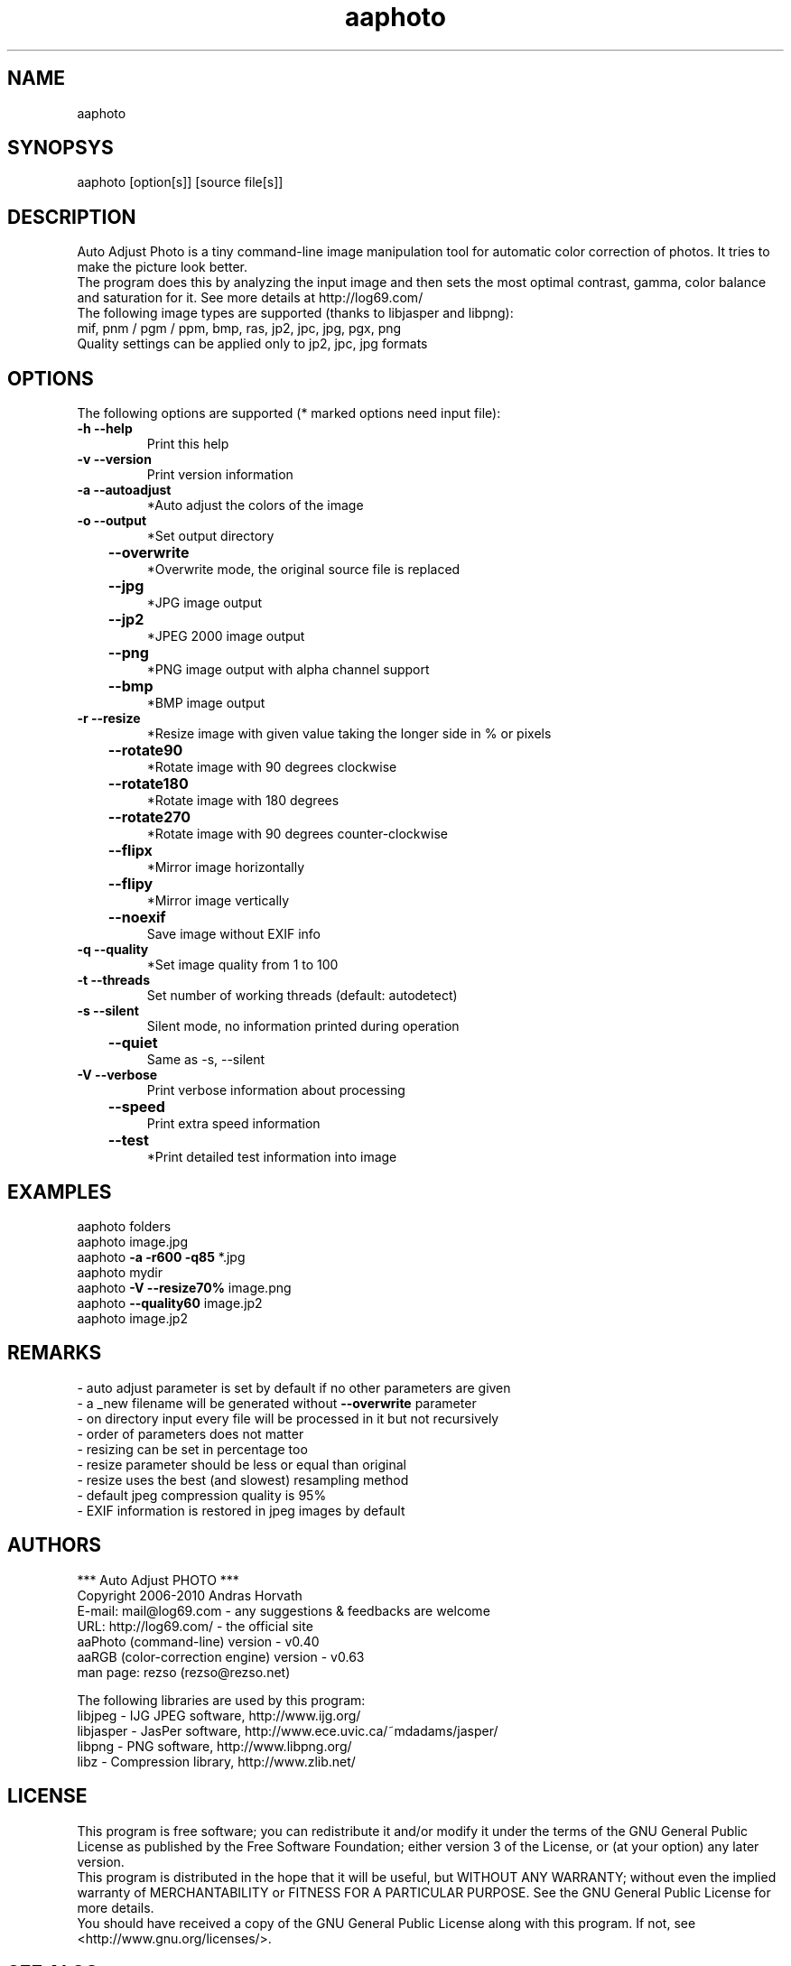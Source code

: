 .TH aaphoto "1"

.SH NAME
aaphoto 

.SH SYNOPSYS
aaphoto [option[s]] [source file[s]]

.SH DESCRIPTION
Auto Adjust Photo is a tiny command-line image manipulation tool
for automatic color correction of photos. 
It tries to make the picture look better.
.br
The program does this by analyzing the input image and then sets the
most optimal contrast, gamma, color balance and saturation for it.
See more details at http://log69.com/
.br
The following image types are supported (thanks to libjasper and libpng):
.br
mif, pnm / pgm / ppm, bmp, ras, jp2, jpc, jpg, pgx, png
.br
Quality settings can be applied only to jp2, jpc, jpg formats
.br

.SH OPTIONS
The following options are supported (* marked options need input file):
.TP
\fB\-h\fR   \fB\-\-help\fR
Print this help
.TP
\fB\-v\fR   \fB\-\-version\fR
Print version information
.TP
\fB\-a\fR   \fB\-\-autoadjust\fR
*Auto adjust the colors of the image
.TP
\fB\-o\fR   \fB\-\-output\fR
*Set output directory
.TP
	\fB\-\-overwrite\fR
*Overwrite mode, the original source file is replaced
.TP
	\fB\-\-jpg\fR
*JPG image output
.TP
	\fB\-\-jp2\fR
*JPEG 2000 image output
.TP
	\fB\-\-png\fR
*PNG image output with alpha channel support
.TP
	\fB\-\-bmp\fR
*BMP image output
.TP
\fB\-r\fR   \fB\-\-resize\fR
*Resize image with given value taking the longer side in % or pixels
.TP
	\fB\-\-rotate90\fR
*Rotate image with 90 degrees clockwise
.TP
	\fB\-\-rotate180\fR
*Rotate image with 180 degrees
.TP
	\fB\-\-rotate270\fR
*Rotate image with 90 degrees counter\-clockwise
.TP
	\fB\-\-flipx\fR
*Mirror image horizontally
.TP
	\fB\-\-flipy\fR
*Mirror image vertically
.TP
	\fB\-\-noexif\fR
Save image without EXIF info
.TP
\fB\-q\fR   \fB\-\-quality\fR
*Set image quality from 1 to 100
.TP
\fB\-t\fR   \fB\-\-threads\fR
Set number of working threads (default: autodetect)
.TP
\fB\-s\fR   \fB\-\-silent\fR
Silent mode, no information printed during operation
.TP
	\fB\-\-quiet\fR
Same as \-s, \-\-silent
.TP
\fB\-V\fR   \fB\-\-verbose\fR
Print verbose information about processing
.TP
	\fB\-\-speed\fR
Print extra speed information
.TP
	\fB\-\-test\fR
*Print detailed test information into image

.SH EXAMPLES
aaphoto folders
.br
aaphoto image.jpg
.br
aaphoto \fB\-a \-r600 \-q85\fR *.jpg
.br
aaphoto mydir
.br
aaphoto \fB\-V \-\-resize70%\fR image.png
.br
aaphoto \fB\-\-quality60\fR image.jp2
.br
aaphoto image.jp2

.SH REMARKS
.br
\- auto adjust parameter is set by default if no other parameters are given
.br
\- a _new filename will be generated without \fB\-\-overwrite\fR parameter
.br
\- on directory input every file will be processed in it but not recursively
.br
\- order of parameters does not matter
.br
\- resizing can be set in percentage too
.br
\- resize parameter should be less or equal than original
.br
\- resize uses the best (and slowest) resampling method
.br
\- default jpeg compression quality is 95%
.br
\- EXIF information is restored in jpeg images by default

.SH AUTHORS
*** Auto Adjust PHOTO ***
.br
Copyright 2006\-2010 Andras Horvath
.br
E\-mail: mail@log69.com \- any suggestions & feedbacks are welcome
.br
URL: http://log69.com/ \- the official site
.br
aaPhoto (command\-line) version \- v0.40
.br
aaRGB (color\-correction engine) version \- v0.63
.br
man page: rezso (rezso@rezso.net) 
.PP
The following libraries are used by this program:
.br
libjpeg - IJG JPEG software, http://www.ijg.org/
.br
libjasper - JasPer software, http://www.ece.uvic.ca/~mdadams/jasper/
.br
libpng - PNG software, http://www.libpng.org/
.br
libz - Compression library, http://www.zlib.net/

.SH LICENSE
This program is free software; you can redistribute it and/or modify it under the terms of the GNU General Public License as published by the Free Software Foundation; either version 3 of the License, or (at your option) any later version.
.br
This program is distributed in the hope that it will be useful, but WITHOUT ANY WARRANTY; without even the implied warranty of MERCHANTABILITY or FITNESS FOR A PARTICULAR PURPOSE.  See the GNU General Public License for more details.
.br
You should have received a copy of the GNU General Public License along with this program.  If not, see <http://www.gnu.org/licenses/>.

.SH "SEE ALSO"
The full documentation for \fBaaphoto\fR is available on the website: \fBhttp://log69.com/\fR
